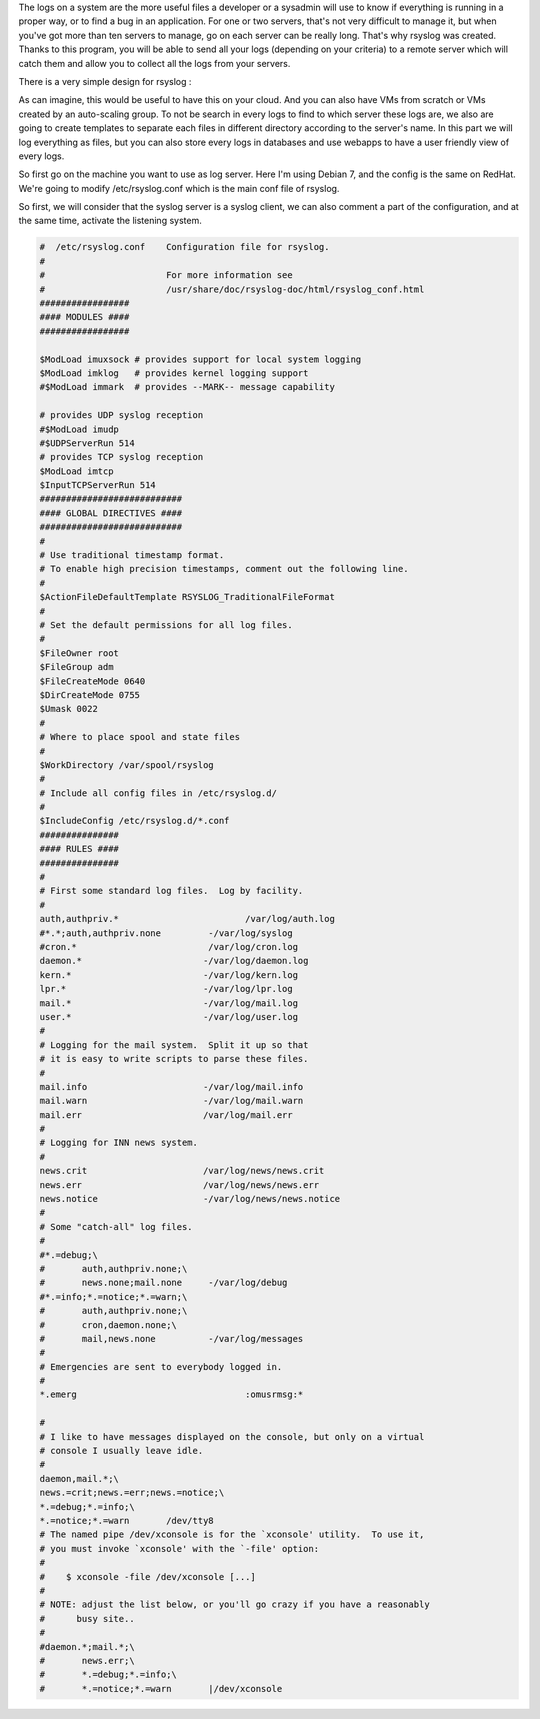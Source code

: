 .. link:
.. description: Log centralized on remote server with RSyslog
.. tags: rsyslog
.. date: 2013/11/03 14:25:19
.. title: Log with RSyslog
.. slug: log-with-rsyslog

The logs on a system are the more useful files a developer or a sysadmin will use to know if everything is running in a proper way, or to find a bug in an application. For one or two servers, that's not very difficult to manage it, but when you've got more than ten servers to manage, go on each server can be really long. That's why rsyslog was created. Thanks to this program, you will be able to send all your logs (depending on your criteria) to a remote server which will catch them and allow you to collect all the logs from your servers.

There is a very simple design for rsyslog :

.. image:: /galleries/linux/rsyslog/rsyslog_server.png

As can imagine, this would be useful to have this on your cloud. And you can also have VMs from scratch or VMs created by an auto-scaling group. To not be search in every logs to find to which server these logs are, we also are going to create templates to separate each files in different directory according to the server's name. In this part we will log everything as files, but you can also store every logs in databases and use webapps to have a user friendly view of every logs.

So first go on the machine you want to use as log server. Here I'm using Debian 7, and the config is the same on RedHat. We're going to modify /etc/rsyslog.conf which is the main conf file of rsyslog.

So first, we will consider that the syslog server is a syslog client, we can also comment a part of the configuration, and at the same time, activate the listening system.

.. code::

   #  /etc/rsyslog.conf    Configuration file for rsyslog.
   #
   #                       For more information see
   #                       /usr/share/doc/rsyslog-doc/html/rsyslog_conf.html
   #################
   #### MODULES ####
   #################

   $ModLoad imuxsock # provides support for local system logging
   $ModLoad imklog   # provides kernel logging support
   #$ModLoad immark  # provides --MARK-- message capability

   # provides UDP syslog reception
   #$ModLoad imudp
   #$UDPServerRun 514
   # provides TCP syslog reception
   $ModLoad imtcp
   $InputTCPServerRun 514
   ###########################
   #### GLOBAL DIRECTIVES ####
   ###########################
   #
   # Use traditional timestamp format.
   # To enable high precision timestamps, comment out the following line.
   #
   $ActionFileDefaultTemplate RSYSLOG_TraditionalFileFormat
   #
   # Set the default permissions for all log files.
   #
   $FileOwner root
   $FileGroup adm
   $FileCreateMode 0640
   $DirCreateMode 0755
   $Umask 0022
   #
   # Where to place spool and state files
   #
   $WorkDirectory /var/spool/rsyslog
   #
   # Include all config files in /etc/rsyslog.d/
   #
   $IncludeConfig /etc/rsyslog.d/*.conf
   ###############
   #### RULES ####
   ###############
   #
   # First some standard log files.  Log by facility.
   #
   auth,authpriv.*                        /var/log/auth.log
   #*.*;auth,authpriv.none         -/var/log/syslog
   #cron.*                         /var/log/cron.log
   daemon.*                       -/var/log/daemon.log
   kern.*                         -/var/log/kern.log
   lpr.*                          -/var/log/lpr.log
   mail.*                         -/var/log/mail.log
   user.*                         -/var/log/user.log
   #
   # Logging for the mail system.  Split it up so that
   # it is easy to write scripts to parse these files.
   #
   mail.info                      -/var/log/mail.info
   mail.warn                      -/var/log/mail.warn
   mail.err                       /var/log/mail.err
   #
   # Logging for INN news system.
   #
   news.crit                      /var/log/news/news.crit
   news.err                       /var/log/news/news.err
   news.notice                    -/var/log/news/news.notice
   #
   # Some "catch-all" log files.
   #
   #*.=debug;\
   #       auth,authpriv.none;\
   #       news.none;mail.none     -/var/log/debug
   #*.=info;*.=notice;*.=warn;\
   #       auth,authpriv.none;\
   #       cron,daemon.none;\
   #       mail,news.none          -/var/log/messages
   #
   # Emergencies are sent to everybody logged in.
   #
   *.emerg                                :omusrmsg:*

   #
   # I like to have messages displayed on the console, but only on a virtual
   # console I usually leave idle.
   #
   daemon,mail.*;\
   news.=crit;news.=err;news.=notice;\
   *.=debug;*.=info;\
   *.=notice;*.=warn       /dev/tty8
   # The named pipe /dev/xconsole is for the `xconsole' utility.  To use it,
   # you must invoke `xconsole' with the `-file' option:
   #
   #    $ xconsole -file /dev/xconsole [...]
   #
   # NOTE: adjust the list below, or you'll go crazy if you have a reasonably
   #      busy site..
   #
   #daemon.*;mail.*;\
   #       news.err;\
   #       *.=debug;*.=info;\
   #       *.=notice;*.=warn       |/dev/xconsole


